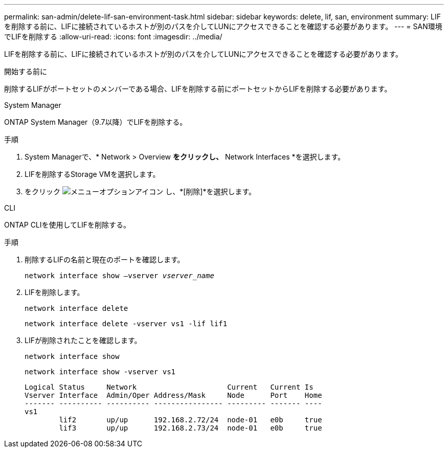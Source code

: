 ---
permalink: san-admin/delete-lif-san-environment-task.html 
sidebar: sidebar 
keywords: delete, lif, san, environment 
summary: LIFを削除する前に、LIFに接続されているホストが別のパスを介してLUNにアクセスできることを確認する必要があります。 
---
= SAN環境でLIFを削除する
:allow-uri-read: 
:icons: font
:imagesdir: ../media/


[role="lead"]
LIFを削除する前に、LIFに接続されているホストが別のパスを介してLUNにアクセスできることを確認する必要があります。

.開始する前に
削除するLIFがポートセットのメンバーである場合、LIFを削除する前にポートセットからLIFを削除する必要があります。

[role="tabbed-block"]
====
.System Manager
--
ONTAP System Manager（9.7以降）でLIFを削除する。

.手順
. System Managerで、* Network > Overview *をクリックし、* Network Interfaces *を選択します。
. LIFを削除するStorage VMを選択します。
. をクリック image:icon_kabob.gif["メニューオプションアイコン"] し、*[削除]*を選択します。


--
.CLI
--
ONTAP CLIを使用してLIFを削除する。

.手順
. 削除するLIFの名前と現在のポートを確認します。
+
`network interface show –vserver _vserver_name_`

. LIFを削除します。
+
`network interface delete`

+
`network interface delete -vserver vs1 -lif lif1`

. LIFが削除されたことを確認します。
+
`network interface show`

+
`network interface show -vserver vs1`

+
[listing]
----

Logical Status     Network                     Current   Current Is
Vserver Interface  Admin/Oper Address/Mask     Node      Port    Home
------- ---------- ---------- ---------------- --------- ------- ----
vs1
        lif2       up/up      192.168.2.72/24  node-01   e0b     true
        lif3       up/up      192.168.2.73/24  node-01   e0b     true
----


--
====